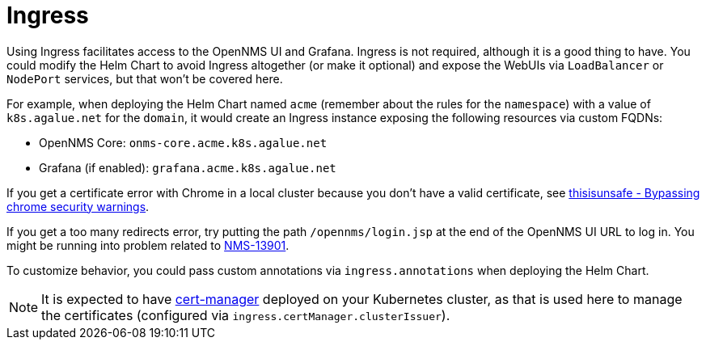 
= Ingress

Using Ingress facilitates access to the OpenNMS UI and Grafana.
Ingress is not required, although it is a good thing to have.
//external dependencies says it is.
You could modify the Helm Chart to avoid Ingress altogether (or make it optional) and expose the WebUIs via `LoadBalancer` or `NodePort` services, but that won't be covered here.

For example, when deploying the Helm Chart named `acme` (remember about the rules for the `namespace`) with a value of `k8s.agalue.net` for the `domain`, it would create an Ingress instance exposing the following resources via custom FQDNs:

* OpenNMS Core: `onms-core.acme.k8s.agalue.net`
* Grafana (if enabled): `grafana.acme.k8s.agalue.net`

If you get a certificate error with Chrome in a local cluster because you don't have a valid certificate, see https://cybercafe.dev/thisisunsafe-bypassing-chrome-security-warnings/[thisisunsafe - Bypassing chrome security warnings].

If you get a too many redirects error, try putting the path `/opennms/login.jsp` at the end of the OpenNMS UI URL to log in.
You might be running into problem related to https://issues.opennms.org/browse/NMS-13901[NMS-13901].

To customize behavior, you could pass custom annotations via `ingress.annotations` when deploying the Helm Chart.

NOTE: It is expected to have https://cert-manager.io/docs/[cert-manager] deployed on your Kubernetes cluster, as that is used here to manage the certificates (configured via `ingress.certManager.clusterIssuer`).
